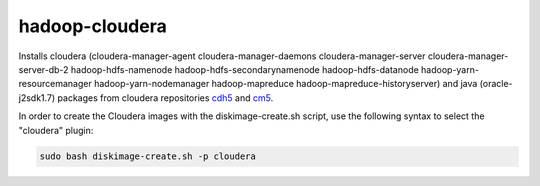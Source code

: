 ===============
hadoop-cloudera
===============

Installs cloudera (cloudera-manager-agent cloudera-manager-daemons cloudera-manager-server cloudera-manager-server-db-2 hadoop-hdfs-namenode hadoop-hdfs-secondarynamenode hadoop-hdfs-datanode hadoop-yarn-resourcemanager hadoop-yarn-nodemanager hadoop-mapreduce hadoop-mapreduce-historyserver) and java (oracle-j2sdk1.7) packages from cloudera repositories `cdh5 <http://archive-primary.cloudera.com/cdh5/>`_ and `cm5 <http://archive-primary.cloudera.com/cm5>`_.

In order to create the Cloudera images with the diskimage-create.sh script, use the following syntax to select the "cloudera" plugin:

.. sourcecode:: bash

  sudo bash diskimage-create.sh -p cloudera
